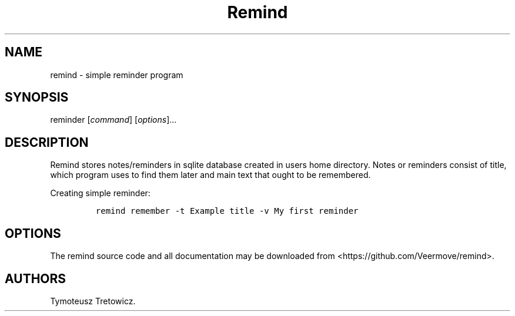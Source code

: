 .\" Automatically generated by Pandoc 2.14.0.3
.\"
.TH "Remind" "1" "May 7, 2023" "Remind user manual" ""
.hy
.SH NAME
.PP
remind - simple reminder program
.SH SYNOPSIS
.PP
reminder [\f[I]command\f[R]] [\f[I]options\f[R]]\&...
.SH DESCRIPTION
.PP
Remind stores notes/reminders in sqlite database created in users home
directory.
Notes or reminders consist of title, which program uses to find them
later and main text that ought to be remembered.
.PP
Creating simple reminder:
.IP
.nf
\f[C]
remind remember -t Example title -v My first reminder
\f[R]
.fi
.SH OPTIONS
.PP
The remind source code and all documentation may be downloaded from
<https://github.com/Veermove/remind>.
.SH AUTHORS
Tymoteusz Tretowicz.
